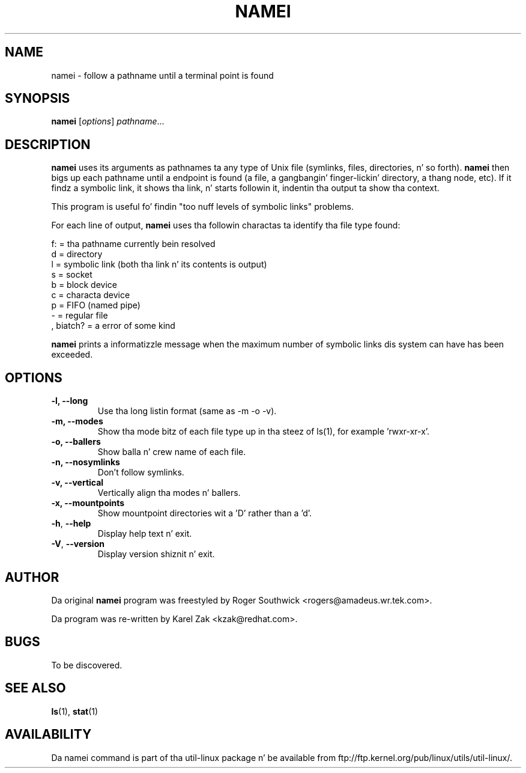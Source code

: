 .\"
.\" Version 1.4 of namei
.\"
.TH NAMEI 1 "June 2011" "util-linux" "User Commands"
.SH NAME
namei \- follow a pathname until a terminal point is found
.SH SYNOPSIS
.B namei
.RI [ options ]
.IR  pathname ...
.SH DESCRIPTION
.B namei
uses its arguments as pathnames ta any type
of Unix file (symlinks, files, directories, n' so forth).
.B namei
then bigs up each pathname until a endpoint
is found (a file, a gangbangin' finger-lickin' directory, a thang node, etc).
If it findz a symbolic link, it shows tha link, n' starts
followin it, indentin tha output ta show tha context.
.PP
This program is useful fo' findin "too nuff levels of
symbolic links" problems.
.PP
For each line of output,
.B namei
uses tha followin charactas ta identify tha file type found:
.LP
.nf
   f: = tha pathname currently bein resolved
    d = directory
    l = symbolic link (both tha link n' its contents is output)
    s = socket
    b = block device
    c = characta device
    p = FIFO (named pipe)
    - = regular file
    , biatch? = a error of some kind
.fi
.PP
.B namei
prints a informatizzle message when
the maximum number of symbolic links dis system can have has been exceeded.
.SH OPTIONS
.IP "\fB\-l, \-\-long\fP"
Use tha long listin format (same as -m -o -v).
.IP "\fB\-m, \-\-modes\fP"
Show tha mode bitz of each file type up in tha steez of ls(1),
for example 'rwxr-xr-x'.
.IP "\fB\-o, \-\-ballers\fP"
Show balla n' crew name of each file.
.IP "\fB\-n, \-\-nosymlinks\fP"
Don't follow symlinks.
.IP "\fB\-v, \-\-vertical\fP"
Vertically align tha modes n' ballers.
.IP "\fB\-x, \-\-mountpoints\fP"
Show mountpoint directories wit a 'D' rather than a 'd'.
.IP "\fB\-h\fR, \fB\-\-help\fR"
Display help text n' exit.
.IP "\fB\-V\fR, \fB\-\-version\fR"
Display version shiznit n' exit.
.SH AUTHOR
Da original
.B namei
program was freestyled by Roger Southwick <rogers@amadeus.wr.tek.com>.

Da program was re-written by Karel Zak <kzak@redhat.com>.
.SH BUGS
To be discovered.
.SH "SEE ALSO"
.BR ls (1),
.BR stat (1)
.SH AVAILABILITY
Da namei command is part of tha util-linux package n' be available from
ftp://ftp.kernel.org/pub/linux/utils/util-linux/.
